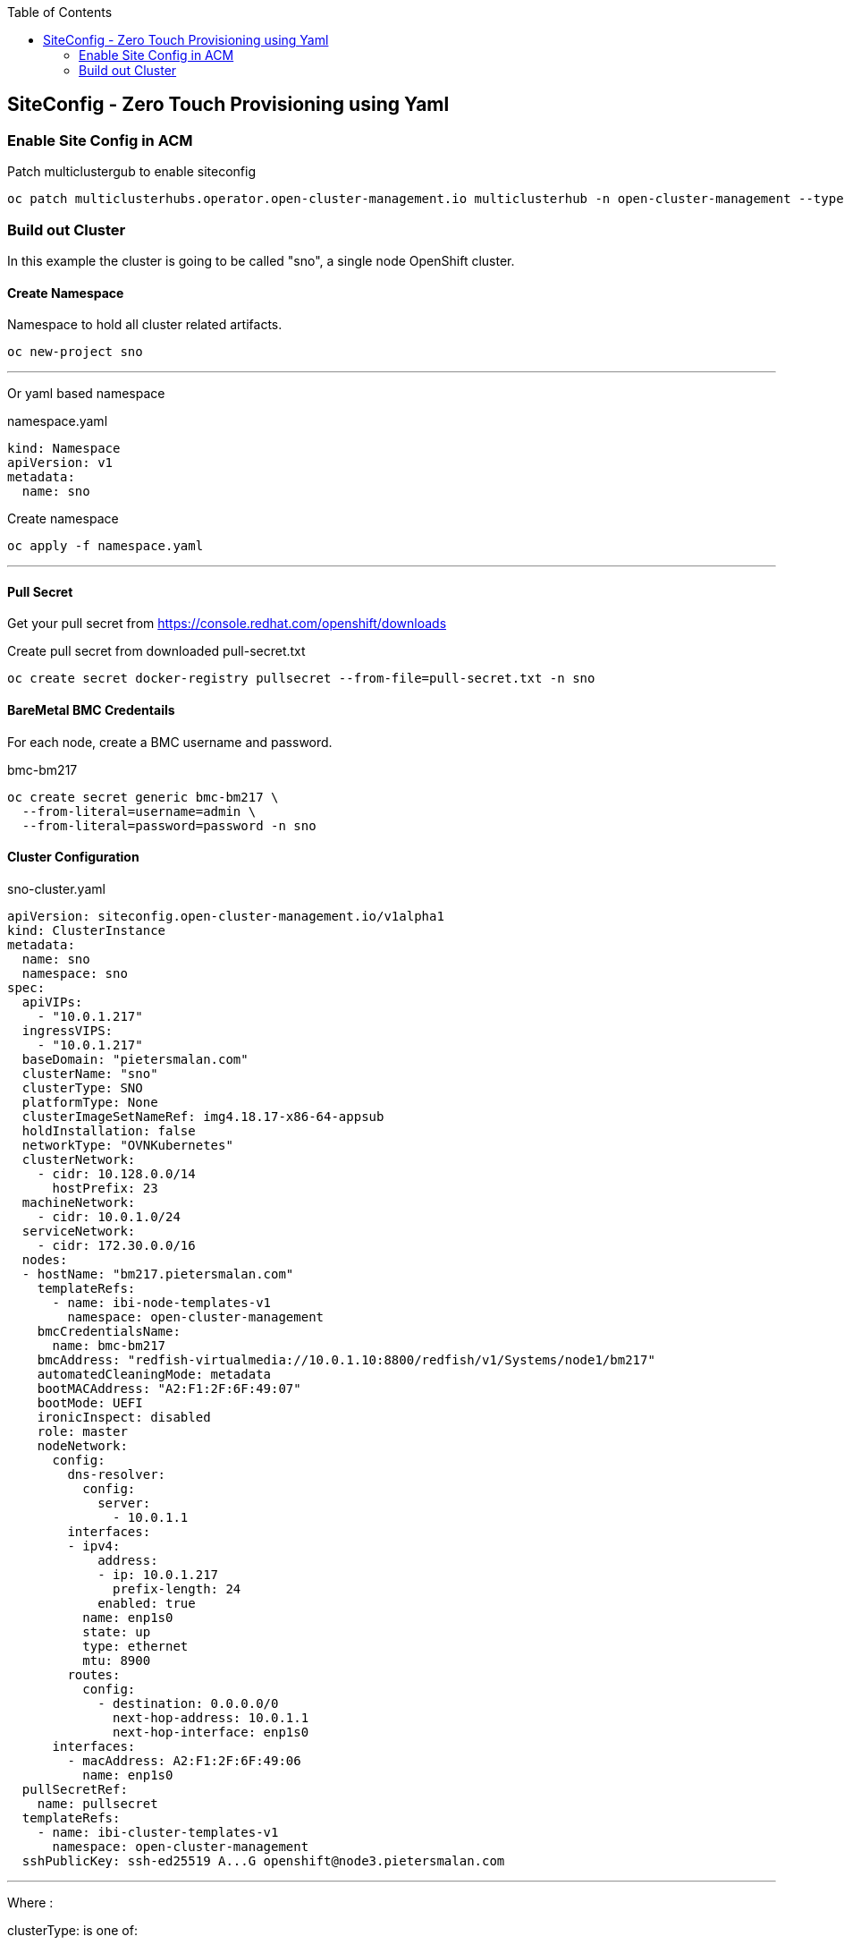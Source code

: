 :toc2:

== SiteConfig - Zero Touch Provisioning using Yaml

=== Enable Site Config in ACM

.Patch multiclustergub to enable siteconfig
[source,bash]
----
oc patch multiclusterhubs.operator.open-cluster-management.io multiclusterhub -n open-cluster-management --type json --patch '[{"op": "add", "path":"/spec/overrides/components/-", "value": {"name":"siteconfig","enabled": true}}]'
----

=== Build out Cluster

In this example the cluster is going to be called "sno", a single node OpenShift cluster.

==== Create Namespace

.Namespace to hold all cluster related artifacts.
[source,bash]
----
oc new-project sno
----

---

Or yaml based namespace

.namespace.yaml
[source,yaml]
----
kind: Namespace
apiVersion: v1
metadata:
  name: sno
----

.Create namespace
[source,bash]
----
oc apply -f namespace.yaml
----

---

==== Pull Secret

Get your pull secret from https://console.redhat.com/openshift/downloads

.Create pull secret from downloaded pull-secret.txt
[source,bash]
----
oc create secret docker-registry pullsecret --from-file=pull-secret.txt -n sno
----

==== BareMetal BMC Credentails

For each node, create a BMC username and password.

.bmc-bm217
[source,bash]
----
oc create secret generic bmc-bm217 \
  --from-literal=username=admin \
  --from-literal=password=password -n sno
----

==== Cluster Configuration

.sno-cluster.yaml
----
apiVersion: siteconfig.open-cluster-management.io/v1alpha1
kind: ClusterInstance
metadata:
  name: sno
  namespace: sno
spec:
  apiVIPs:
    - "10.0.1.217"
  ingressVIPS:
    - "10.0.1.217"
  baseDomain: "pietersmalan.com"
  clusterName: "sno"
  clusterType: SNO
  platformType: None
  clusterImageSetNameRef: img4.18.17-x86-64-appsub
  holdInstallation: false
  networkType: "OVNKubernetes"
  clusterNetwork:
    - cidr: 10.128.0.0/14
      hostPrefix: 23
  machineNetwork:
    - cidr: 10.0.1.0/24
  serviceNetwork:
    - cidr: 172.30.0.0/16
  nodes:
  - hostName: "bm217.pietersmalan.com"
    templateRefs:
      - name: ibi-node-templates-v1
        namespace: open-cluster-management
    bmcCredentialsName:
      name: bmc-bm217
    bmcAddress: "redfish-virtualmedia://10.0.1.10:8800/redfish/v1/Systems/node1/bm217"
    automatedCleaningMode: metadata
    bootMACAddress: "A2:F1:2F:6F:49:07"
    bootMode: UEFI
    ironicInspect: disabled
    role: master
    nodeNetwork:
      config:
        dns-resolver:
          config:
            server:
              - 10.0.1.1
        interfaces:
        - ipv4:
            address:
            - ip: 10.0.1.217
              prefix-length: 24
            enabled: true
          name: enp1s0
          state: up
          type: ethernet
          mtu: 8900
        routes:
          config:
            - destination: 0.0.0.0/0
              next-hop-address: 10.0.1.1
              next-hop-interface: enp1s0
      interfaces:
        - macAddress: A2:F1:2F:6F:49:06
          name: enp1s0
  pullSecretRef:
    name: pullsecret
  templateRefs:
    - name: ibi-cluster-templates-v1
      namespace: open-cluster-management
  sshPublicKey: ssh-ed25519 A...G openshift@node3.pietersmalan.com
----


---

Where :

.clusterType: is one of:

- SNO
- HighlyAvailable

.platformType:

- BareMetal
- None
- External
- VSphere
- Nutanix


.clusterImageSetNameRef is one of 
----
oc get clusterimageset -l visible=='true'
----

.templateRefs is one of ai (Assisted Installer) or ibi (Image Based Installer) and whether referenced on cluster level or node level, all in configMaps in namespace open-cluster-management:
----
ai-cluster-templates-v1
ai-node-templates-v1

ibi-cluster-templates-v1
ibi-node-templates-v1
----

And for each node, pointing to the relevant bmc credential:

.bmcCredentialsName
----
 nodes:
  - hostName: "bm217"
    templateRefs:
      - name: ai-node-templates-v1
        namespace: open-cluster-management
    bmcCredentialsName:
      name: bmc-bm217-secret
----

NOTE: In above example clusterType: SNO and platformType: None are the defaults for a single node cluster.